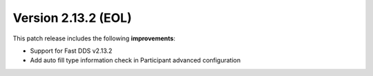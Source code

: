 Version 2.13.2 (EOL)
^^^^^^^^^^^^^^^^^^^^

This patch release includes the following **improvements**:

* Support for Fast DDS v2.13.2
* Add auto fill type information check in Participant advanced configuration
